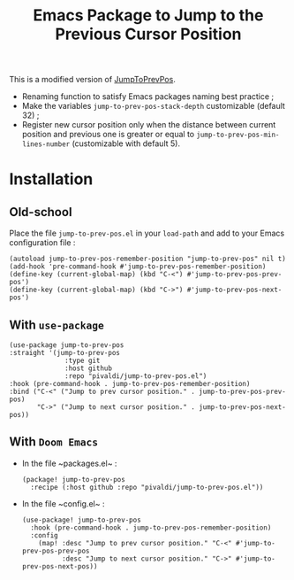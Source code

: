 #+title: Emacs Package to Jump to the Previous Cursor Position

This is a modified version of
[[https://www.emacswiki.org/emacs/JumpToPrevPos][JumpToPrevPos]].

- Renaming function to satisfy Emacs packages naming best practice ;
- Make the variables ~jump-to-prev-pos-stack-depth~ customizable (default 32) ;
- Register new cursor position only when the distance between current position
  and previous one is greater or equal to ~jump-to-prev-pos-min-lines-number~
  (customizable with default 5).

* Installation
** Old-school
Place the file ~jump-to-prev-pos.el~ in your ~load-path~ and add to your Emacs
configuration file :
#+BEGIN_SRC
(autoload jump-to-prev-pos-remember-position "jump-to-prev-pos" nil t)
(add-hook 'pre-command-hook #'jump-to-prev-pos-remember-position)
(define-key (current-global-map) (kbd "C-<") #'jump-to-prev-pos-prev-pos')
(define-key (current-global-map) (kbd "C->") #'jump-to-prev-pos-next-pos')
#+END_SRC

** With ~use-package~
#+BEGIN_SRC
(use-package jump-to-prev-pos
:straight '(jump-to-prev-pos
              :type git
              :host github
              :repo "pivaldi/jump-to-prev-pos.el")
:hook (pre-command-hook . jump-to-prev-pos-remember-position)
:bind ("C-<" ("Jump to prev cursor position." . jump-to-prev-pos-prev-pos)
       "C->" ("Jump to next cursor position." . jump-to-prev-pos-next-pos))
#+END_SRC

** With ~Doom Emacs~
- In the file ~packages.el~ :
  #+BEGIN_SRC
(package! jump-to-prev-pos
  :recipe (:host github :repo "pivaldi/jump-to-prev-pos.el"))
  #+END_SRC
- In the file ~config.el~ :
  #+BEGIN_SRC
(use-package! jump-to-prev-pos
  :hook (pre-command-hook . jump-to-prev-pos-remember-position)
  :config
    (map! :desc "Jump to prev cursor position." "C-<" #'jump-to-prev-pos-prev-pos
          :desc "Jump to next cursor position." "C->" #'jump-to-prev-pos-next-pos))

  #+END_SRC
